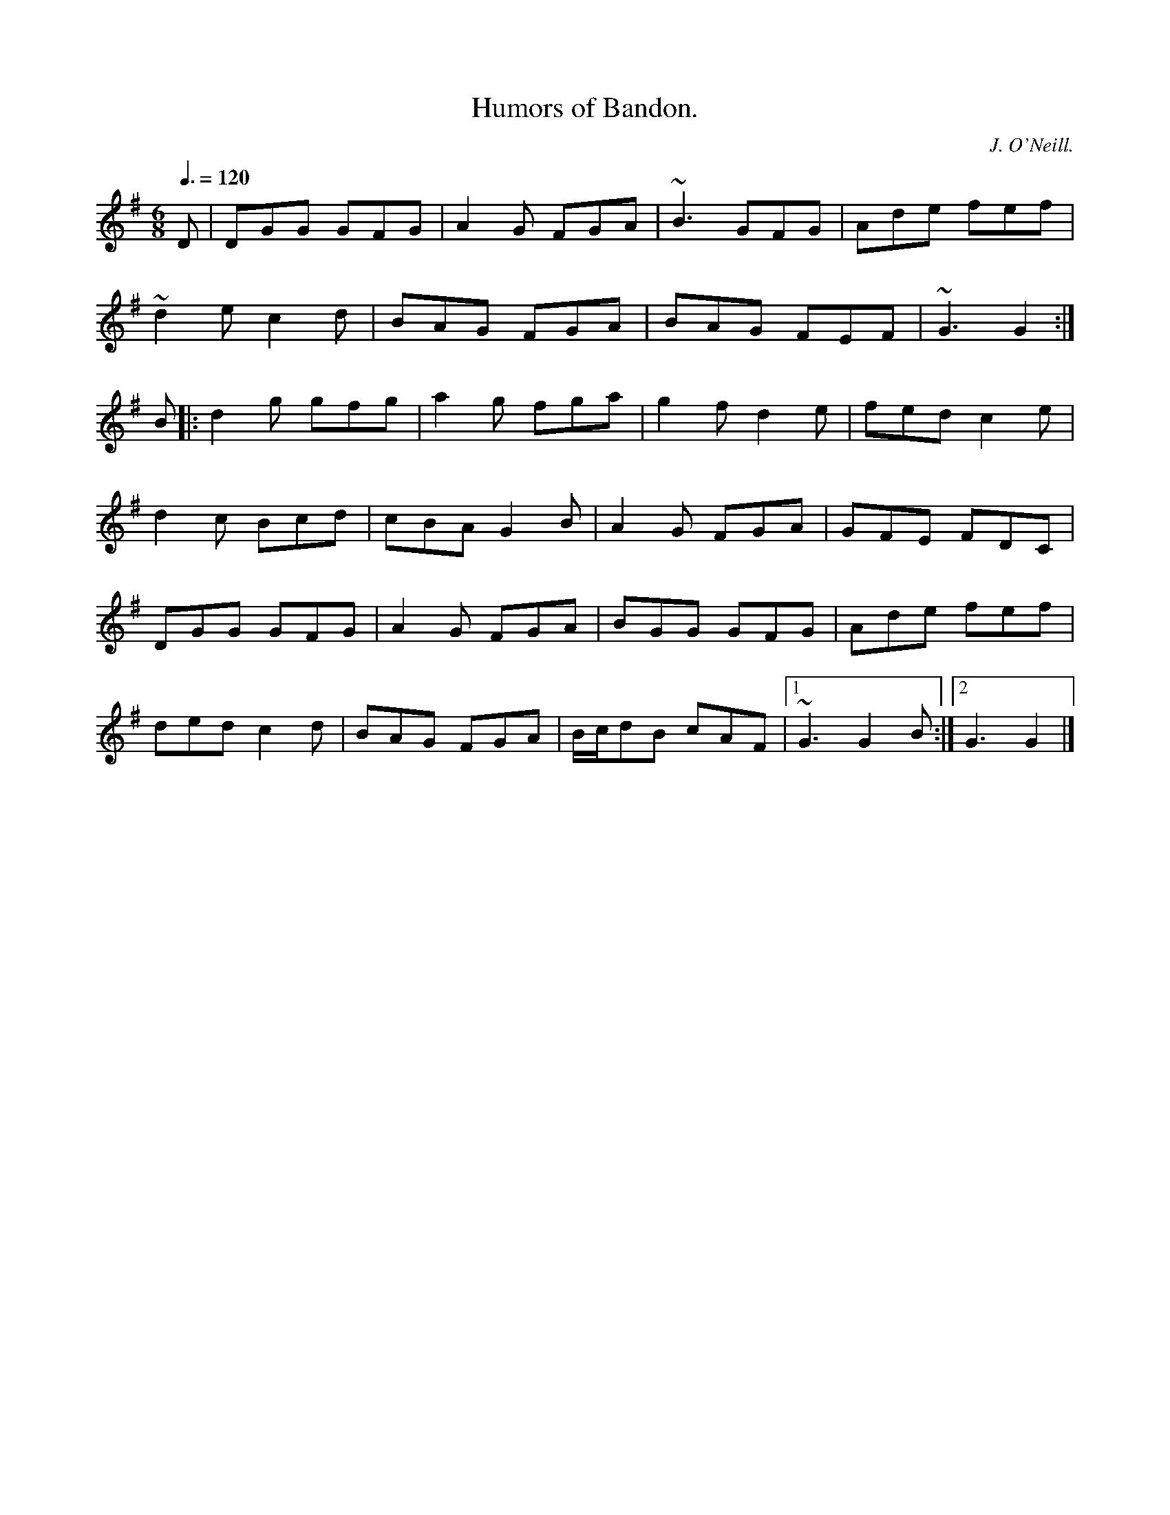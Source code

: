 X: 116
T:Humors of Bandon.
R:Jig
C:J. O'Neill.
B:Krassen O'Neill's Music of Ireland
Z: added by Alf 
M:6/8
Q:3/8=120
K:G
D|DGG GFG|A2G FGA|~B3 GFG|Ade fef|
~d2 e c2 d|BAG FGA|BAG FEF|~G3 G2:|
B|:d2g gfg|a2g fga|g2f d2e|fed c2e|
d2c Bcd|cBA G2B|A2G FGA|GFE FDC|
DGG GFG|A2G FGA|BGG GFG|Ade fef|
ded c2d|BAG FGA|B/c/dB cAF|[1 ~G3 G2B :|[2 G3 G2|]
